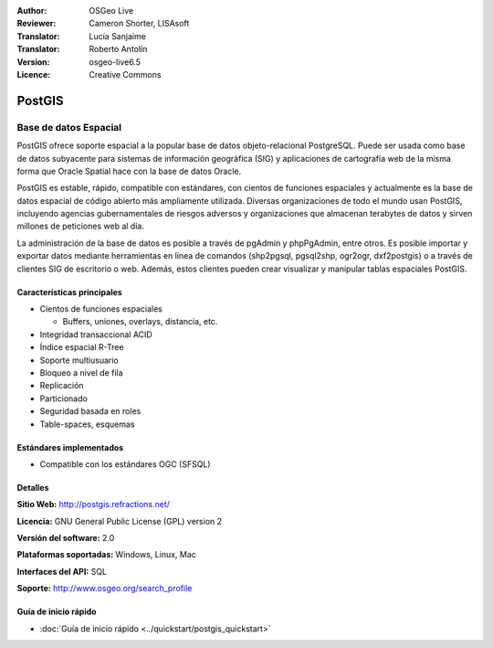 .. Consejo para redactar:
  Los "consejos para redactar" describen el tipo de contenido que debería aparecer en la sección que aparece a continuación.
  El documento postgis_overview.rst se usa como ejemplo de referencia para otros overviews.
  En todos los otros overviews se deberían eliminar los "consejos para redactar" para que esos documentos
  sean más fáciles de traducir.

.. Consejo para redactar:
   Metadatos sobre este documento

:Author: OSGeo Live
:Reviewer: Cameron Shorter, LISAsoft
:Translator: Lucía Sanjaime
:Translator: Roberto Antolín
:Version: osgeo-live6.5
:Licence: Creative Commons


.. Consejo para redactar:
   El siguiente elemento es un ancla HTML para enlazar con esta página 

.. Consejo para redactar:
   Los logos del proyecto están almacenados en:
   https://svn.osgeo.org/osgeo/livedvd/gisvm/trunk/doc/images/project_logos/
   y se puede acceder a ellos en:
   ../../images/project_logos/<filename>

.. image:: ../../images/project_logos/logo-PostGIS.png
  :scale: 30 %
  :alt: project logo
  :align: right
  :target: http://postgis.refractions.net/

.. Consejo para redactar:
   Incluya un logo de OSGeo si el proyecto es un proyecto de OSGeo o si está en incubación.
   Hay una lista de los proyectos de OSGeo en esta página: http://www.osgeo.org/
   .. image:: images/logos/OSGeo_incubation.png
   .. image:: images/logos/OSGeo_project.png

.. image:: ../../images/logos/OSGeo_incubation.png
  :scale: 100 %
  :alt: OSGeo Project
  :align: right
  :target: http://www.osgeo.org/incubator/process/principles.html

.. Consejo para redactar: Nombre de la aplicación

PostGIS
================================================================================

.. Consejo para redactar:
   Descripción de la categoría de la aplicación:

Base de datos Espacial
~~~~~~~~~~~~~~~~~~~~~~~~~~~~~~~~~~~~~~~~~~~~~~~~~~~~~~~~~~~~~~~~~~~~~~~~~~~~~~~~

.. Consejo para redactar:
   Se deben tratar cuestiones de los usuarios como "¿Qué hace la aplicación?",
   "¿Cuándo debería usarla?", "¿Por qué debería usar ésta y no otra aplicación?",
   "¿Qué grado de madurez y de uso tiene la aplicación?".
   No se debe mencionar el tema de la licencia ni del software libre en esta sección.
   El público objetivo son los profesionales SIG o los estudiantes que se inician en el software libre.
   * La primera oración debería explicar la aplicación.
   * Como generalmente el lector no estará familiarizado con el ámbito de uso de la aplicación, 
     las siguientes una o dos líneas deberían explicar su ámbito de uso. Ej. en el caso de GeoKettle,
     las siguientes líneas deberían explicar en qué consiste la inteligencia de negocios geoespacial.
   * Los párrafos restantes (1 o 2) de esta sección del overview deberían proporcionar
     una descripción más amplia y las ventajas desde la perspectiva del usuario.

PostGIS ofrece soporte espacial a la popular base de datos objeto-relacional PostgreSQL. Puede ser usada como base de datos subyacente para sistemas de información geográfica (SIG) y aplicaciones de cartografía web de la misma forma que Oracle Spatial hace con la base de datos Oracle.

PostGIS es estable, rápido, compatible con estándares, con cientos de funciones espaciales y actualmente es la base de datos espacial de código abierto más ampliamente utilizada. Diversas organizaciones de todo el mundo usan PostGIS, incluyendo agencias gubernamentales de riesgos adversos y organizaciones que almacenan terabytes de datos y sirven millones de peticiones web al día.

La administración de la base de datos es posible a través de pgAdmin y
phpPgAdmin, entre otros. Es posible importar y exportar datos mediante
herramientas en línea de comandos (shp2pgsql, pgsql2shp, ogr2ogr, dxf2postgis) o
a través de clientes SIG de escritorio o web. Además, estos clientes pueden
crear visualizar y manipular tablas espaciales PostGIS.

.. Consejo para redactar:
   Incluye una imagen de la aplicación, generalmente una captura de pantalla 
   o un collage de capturas de pantalla.
   Guarda la imagen en image/<application>_<name>.png . Ej.: udig_main_page.png
   Las capturas de pantalla se deberían realizar a partir de una visualización de 1024x768.
   No debe aparecer el fondo de escritorio porque cambia con cada versión
   y se podrá datar.

.. image:: ../../images/screenshots/800x600/pgadmin.png
  :scale: 55 %
  :alt: project logo
  :align: right

Características principales
--------------------------------------------------------------------------------

* Cientos de funciones espaciales
  
  * Buffers, uniones, overlays, distancia, etc.

* Integridad transaccional ACID 
* Índice espacial R-Tree
* Soporte multiusuario
* Bloqueo a nivel de fila
* Replicación
* Particionado
* Seguridad basada en roles
* Table-spaces, esquemas

Estándares implementados
--------------------------------------------------------------------------------

.. Consejo para redactar: Lista los estándares OGC o relacionados que estén soportados.

* Compatible con los estándares OGC (SFSQL)

Detalles
--------------------------------------------------------------------------------

**Sitio Web:** http://postgis.refractions.net/

**Licencia:** GNU General Public License (GPL) version 2

**Versión del software:** 2.0

**Plataformas soportadas:** Windows, Linux, Mac

**Interfaces del API:** SQL

.. Consejo para redactar:
   Enlace a la página Web que inculye un listado de los detalles de soporte básico para la aplicación.
   Este listado debería incluir tanto contactos comerciales como de la comunidad.

**Soporte:** http://www.osgeo.org/search_profile


Guía de inicio rápido
--------------------------------------------------------------------------------
    
* :doc:`Guía de inicio rápido <../quickstart/postgis_quickstart>`
